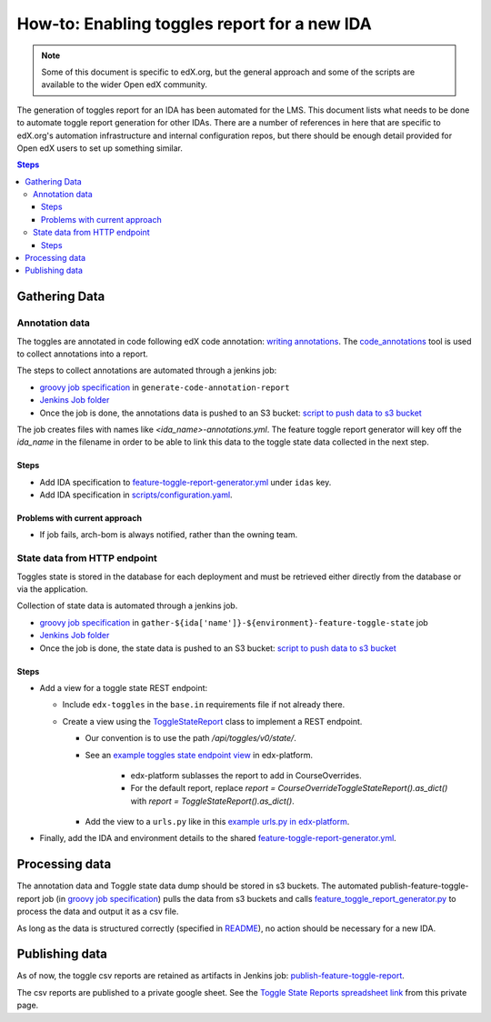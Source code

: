 .. _adding_new_ida:

=============================================
How-to: Enabling toggles report for a new IDA
=============================================

.. note:: Some of this document is specific to edX.org, but the general approach and some of the scripts are available to the wider Open edX community.

The generation of toggles report for an IDA has been automated for the LMS. This document lists what needs to be done to automate toggle report generation for other IDAs. There are a number of references in here that are specific to edX.org's automation infrastructure and internal configuration repos, but there should be enough detail provided for Open edX users to set up something similar.

.. contents:: Steps

Gathering Data
==============

Annotation data
---------------
The toggles are annotated in code following edX code annotation: `writing annotations`_. The `code_annotations`_ tool is used to collect annotations into a report.

The steps to collect annotations are automated through a jenkins job:

- `groovy job specification`_ in ``generate-code-annotation-report``
- `Jenkins Job folder`_
- Once the job is done, the annotations data is pushed to an S3 bucket: `script to push data to s3 bucket`_

The job creates files with names like `<ida_name>-annotations.yml`. The feature toggle report generator will key off the `ida_name` in the filename in order to be able to link this data to the toggle state data collected in the next step.

.. _writing annotations: https://github.com/edx/edx-toggles/blob/master/docs/how_to/documenting_new_feature_toggles.rst
.. _code_annotations: https://github.com/edx/code-annotations

Steps
~~~~~

- Add IDA specification to `feature-toggle-report-generator.yml`_ under ``idas`` key.
- Add IDA specification in `scripts/configuration.yaml`_.


Problems with current approach
~~~~~~~~~~~~~~~~~~~~~~~~~~~~~~

- If job fails, arch-bom is always notified, rather than the owning team.


State data from HTTP endpoint
-----------------------------

Toggles state is stored in the database for each deployment and must be retrieved either directly from the database or via the application.

Collection of state data is automated through a jenkins job.

- `groovy job specification`_  in ``gather-${ida['name']}-${environment}-feature-toggle-state`` job
- `Jenkins Job folder`_
- Once the job is done, the state data is pushed to an S3 bucket: `script to push data to s3 bucket`_

Steps
~~~~~

- Add a view for a toggle state REST endpoint:

  - Include ``edx-toggles`` in the ``base.in`` requirements file if not already there.
  - Create a view using the ToggleStateReport_ class to implement a REST endpoint.

    - Our convention is to use the path `/api/toggles/v0/state/`.
    - See an `example toggles state endpoint view`_ in edx-platform.

        - edx-platform sublasses the report to add in CourseOverrides.
        - For the default report, replace `report = CourseOverrideToggleStateReport().as_dict()` with `report = ToggleStateReport().as_dict()`.

    - Add the view to a ``urls.py`` like in this `example urls.py in edx-platform`_.

- Finally, add the IDA and environment details to the shared `feature-toggle-report-generator.yml`_.

.. _ToggleStateReport: https://edx.readthedocs.io/projects/edx-toggles/en/latest/edx_toggles.toggles.state.internal.html#module-edx_toggles.toggles.state.internal.report
.. _example toggles state endpoint view: https://github.com/edx/edx-platform/blob/650b0c1/openedx/core/djangoapps/waffle_utils/views.py#L50-L66
.. _example urls.py in edx-platform: https://github.com/edx/edx-platform/blob/650b0c13603468d33e3e629ef1e36acc8fefd683/openedx/core/djangoapps/waffle_utils/urls.py
.. _feature-toggle-report-generator.yml: https://github.com/edx/edx-internal/blob/master/tools-edx-jenkins/feature-toggle-report-generator.yml

Processing data
===============

The annotation data and Toggle state data dump should be stored in s3 buckets. The automated publish-feature-toggle-report job (in `groovy job specification`_) pulls the data from s3 buckets and calls `feature_toggle_report_generator.py`_ to process  the data and output it as a csv file.

As long as the data is structured correctly (specified in `README`_), no action should be necessary for a new IDA.

Publishing data
===============

As of now, the toggle csv reports are retained as artifacts in Jenkins job: `publish-feature-toggle-report`_.

The csv reports are published to a private google sheet. See the `Toggle State Reports spreadsheet link`_ from this private page.

.. _Jenkins Job folder: https://tools-edx-jenkins.edx.org/job/Feature-Toggle-Report-Generator
.. _groovy job specification: https://github.com/edx/jenkins-job-dsl-internal/blob/master/jobs/tools-edx-jenkins.edx.org/createFeatureToggleReportGeneratorJobs.groovy
.. _script to push data to s3 bucket: https://github.com/edx/jenkins-job-dsl-internal/blob/master/resources/push-feature-toggle-data-to-s3.sh
.. _script to pull data from s3 bucket: https://github.com/edx/jenkins-job-dsl-internal/blob/master/resources/pull-feature-toggle-data-from-s3.sh
.. _feature_toggle_report_generator.py: https://github.com/edx/edx-toggles/blob/master/scripts/feature_toggle_report_generator.py
.. _scripts/configuration.yaml: https://github.com/edx/edx-toggles/blob/master/scripts/configuration.yaml
.. _publish-feature-toggle-report: https://tools-edx-jenkins.edx.org/job/Feature-Toggle-Report-Generator/job/publish-feature-toggle-report/
.. _README: https://github.com/edx/edx-toggles/blob/master/scripts/README.rst
.. _Toggle State Reports spreadsheet link: https://openedx.atlassian.net/wiki/spaces/AT/pages/1398211515/Shared+links
